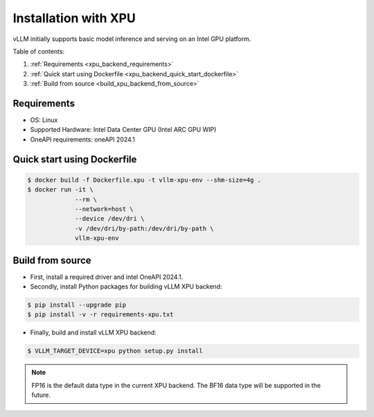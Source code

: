 .. _installation_xpu:

Installation with XPU
========================

vLLM initially supports basic model inference and serving on an Intel GPU platform.

Table of contents:

#. :ref:`Requirements <xpu_backend_requirements>`
#. :ref:`Quick start using Dockerfile <xpu_backend_quick_start_dockerfile>`
#. :ref:`Build from source <build_xpu_backend_from_source>`

.. _xpu_backend_requirements:

Requirements
------------

* OS: Linux
* Supported Hardware: Intel Data Center GPU (Intel ARC GPU WIP)
* OneAPI requirements: oneAPI 2024.1

.. _xpu_backend_quick_start_dockerfile:

Quick start using Dockerfile
----------------------------

.. code-block:: console

   $ docker build -f Dockerfile.xpu -t vllm-xpu-env --shm-size=4g .
   $ docker run -it \
                --rm \
                --network=host \
                --device /dev/dri \
                -v /dev/dri/by-path:/dev/dri/by-path \
                vllm-xpu-env

.. _build_xpu_backend_from_source:

Build from source
-----------------

- First, install a required driver and intel OneAPI 2024.1.

- Secondly, install Python packages for building vLLM XPU backend:

.. code-block:: console

   $ pip install --upgrade pip
   $ pip install -v -r requirements-xpu.txt

- Finally, build and install vLLM XPU backend:

.. code-block:: console

   $ VLLM_TARGET_DEVICE=xpu python setup.py install

.. note::

   FP16 is the default data type in the current XPU backend. The BF16 data
   type will be supported in the future.

